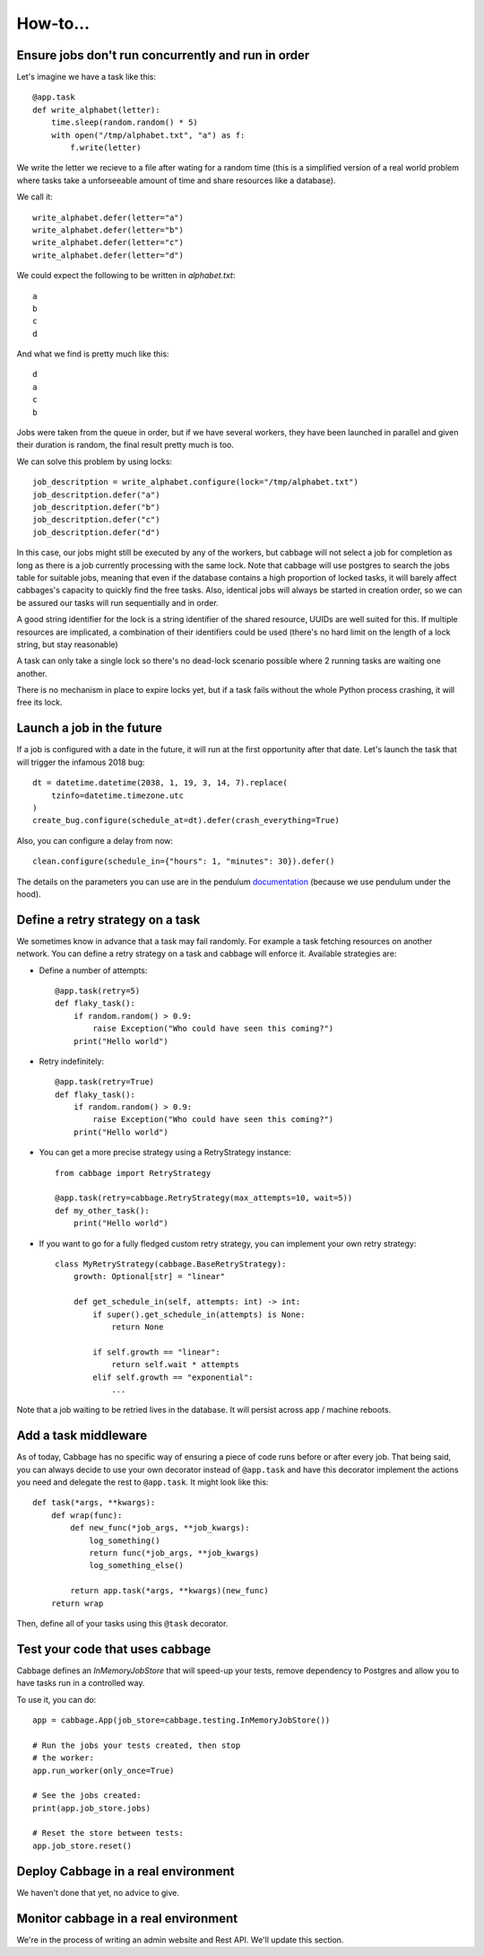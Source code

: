 How-to...
=========

Ensure jobs don't run concurrently and run in order
---------------------------------------------------

Let's imagine we have a task like this::

    @app.task
    def write_alphabet(letter):
        time.sleep(random.random() * 5)
        with open("/tmp/alphabet.txt", "a") as f:
            f.write(letter)

We write the letter we recieve to a file after wating for a
random time (this is a simplified version of a real
world problem where tasks take a unforseeable amount of time
and share resources like a database).

We call it::

    write_alphabet.defer(letter="a")
    write_alphabet.defer(letter="b")
    write_alphabet.defer(letter="c")
    write_alphabet.defer(letter="d")

We could expect the following to be written in `alphabet.txt`::

    a
    b
    c
    d

And what we find is pretty much like this::

    d
    a
    c
    b

Jobs were taken from the queue in order, but if we have several
workers, they have been launched in parallel and given their duration
is random, the final result pretty much is too.

We can solve this problem by using locks::

    job_descritption = write_alphabet.configure(lock="/tmp/alphabet.txt")
    job_descritption.defer("a")
    job_descritption.defer("b")
    job_descritption.defer("c")
    job_descritption.defer("d")

In this case, our jobs might still be executed by any of the workers,
but cabbage will not select a job for completion as long as there is
a job currently processing with the same lock. Note that cabbage will
use postgres to search the jobs table for suitable jobs, meaning that
even if the database contains a high proportion of locked tasks, it will barely
affect cabbages's capacity to quickly find the free tasks. Also, identical
jobs will always be started in creation order, so we can be assured our
tasks will run sequentially and in order.

A good string identifier for the lock is a string identifier of
the shared resource, UUIDs are well suited for this.
If multiple resources are implicated, a combination
of their identifiers could be used (there's no hard
limit on the length of a lock string, but stay reasonable)

A task can only take a single lock so there's no dead-lock scenario possible
where 2 running tasks are waiting one another.

There is no mechanism in place to expire locks yet, but if a task fails
without the whole Python process crashing, it will free its lock.

Launch a job in the future
---------------------------

If a job is configured with a date in the future, it will run at the
first opportunity after that date. Let's launch the task that will
trigger the infamous 2018 bug::

    dt = datetime.datetime(2038, 1, 19, 3, 14, 7).replace(
        tzinfo=datetime.timezone.utc
    )
    create_bug.configure(schedule_at=dt).defer(crash_everything=True)

Also, you can configure a delay from now::

    clean.configure(schedule_in={"hours": 1, "minutes": 30}).defer()

The details on the parameters you can use are in the pendulum
`documentation <https://pendulum.eustace.io/docs/#addition-and-subtraction>`_
(because we use pendulum under the hood).

Define a retry strategy on a task
---------------------------------

We sometimes know in advance that a task may fail randomly. For example a task
fetching resources on another network. You can define a retry strategy on a
task and cabbage will enforce it.
Available strategies are:

- Define a number of attempts::

    @app.task(retry=5)
    def flaky_task():
        if random.random() > 0.9:
            raise Exception("Who could have seen this coming?")
        print("Hello world")


- Retry indefinitely::

    @app.task(retry=True)
    def flaky_task():
        if random.random() > 0.9:
            raise Exception("Who could have seen this coming?")
        print("Hello world")

- You can get a more precise strategy using a RetryStrategy instance::

    from cabbage import RetryStrategy

    @app.task(retry=cabbage.RetryStrategy(max_attempts=10, wait=5))
    def my_other_task():
        print("Hello world")

- If you want to go for a fully fledged custom retry strategy, you can implement your
  own retry strategy::

    class MyRetryStrategy(cabbage.BaseRetryStrategy):
        growth: Optional[str] = "linear"

        def get_schedule_in(self, attempts: int) -> int:
            if super().get_schedule_in(attempts) is None:
                return None

            if self.growth == "linear":
                return self.wait * attempts
            elif self.growth == "exponential":
                ...

Note that a job waiting to be retried lives in the database. It will persist across
app / machine reboots.


Add a task middleware
---------------------

As of today, Cabbage has no specific way of ensuring a piece of code runs
before or after every job. That being said, you can always decide to use
your own decorator instead of ``@app.task`` and have this decorator
implement the actions you need and delegate the rest to ``@app.task``.
It might look like this::

    def task(*args, **kwargs):
        def wrap(func):
            def new_func(*job_args, **job_kwargs):
                log_something()
                return func(*job_args, **job_kwargs)
                log_something_else()

            return app.task(*args, **kwargs)(new_func)
        return wrap

Then, define all of your tasks using this ``@task`` decorator.

Test your code that uses cabbage
--------------------------------

Cabbage defines an `InMemoryJobStore` that will speed-up your tests,
remove dependency to Postgres and allow you to have tasks run in a
controlled way.

To use it, you can do::

    app = cabbage.App(job_store=cabbage.testing.InMemoryJobStore())

    # Run the jobs your tests created, then stop
    # the worker:
    app.run_worker(only_once=True)

    # See the jobs created:
    print(app.job_store.jobs)

    # Reset the store between tests:
    app.job_store.reset()


Deploy Cabbage in a real environment
------------------------------------

We haven't done that yet, no advice to give.

Monitor cabbage in a real environment
-------------------------------------

We're in the process of writing an admin website and Rest API.
We'll update this section.
